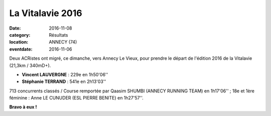 La Vitalavie 2016
=================

:date: 2016-11-08
:category: Résultats
:location: ANNECY (74)
:eventdate: 2016-11-06

Deux ACRistes ont migré, ce dimanche, vers Annecy Le Vieux, pour prendre le départ de l'édition 2016 de la Vitalavie (21,3km / 340mD+).

.. image:: http://assets.acr-dijon.org/vitalavie2016.jpg

- **Vincent LAUVERGNE** : 229e en 1h50'06''
- **Stéphanie TERRAND** : 541e en 2h13'03''

713 concurrents classés / Course remportée par Qaasim SHUMBI (ANNECY RUNNING TEAM) en 1h17'06'' ; 18e et 1ère féminine : Anne LE CUNUDER (ESL PIERRE BENITE) en 1h27'57''.

**Bravo à eux !**
